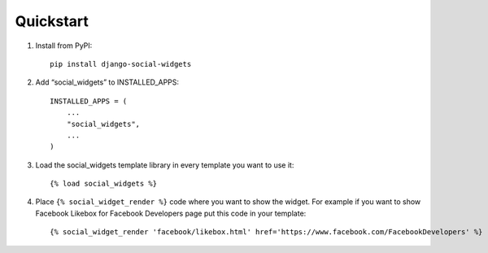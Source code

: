 Quickstart
==========

1. Install from PyPI::

    pip install django-social-widgets

2. Add “social_widgets” to INSTALLED_APPS::

    INSTALLED_APPS = (
        ...
        "social_widgets",
        ...
    )

3. Load the social_widgets template library in every template you want to use it::

    {% load social_widgets %}

4. Place ``{% social_widget_render %}`` code where you want to show the widget.
   For example if you want to show Facebook Likebox for Facebook Developers
   page put this code in your template::

    {% social_widget_render 'facebook/likebox.html' href='https://www.facebook.com/FacebookDevelopers' %}

